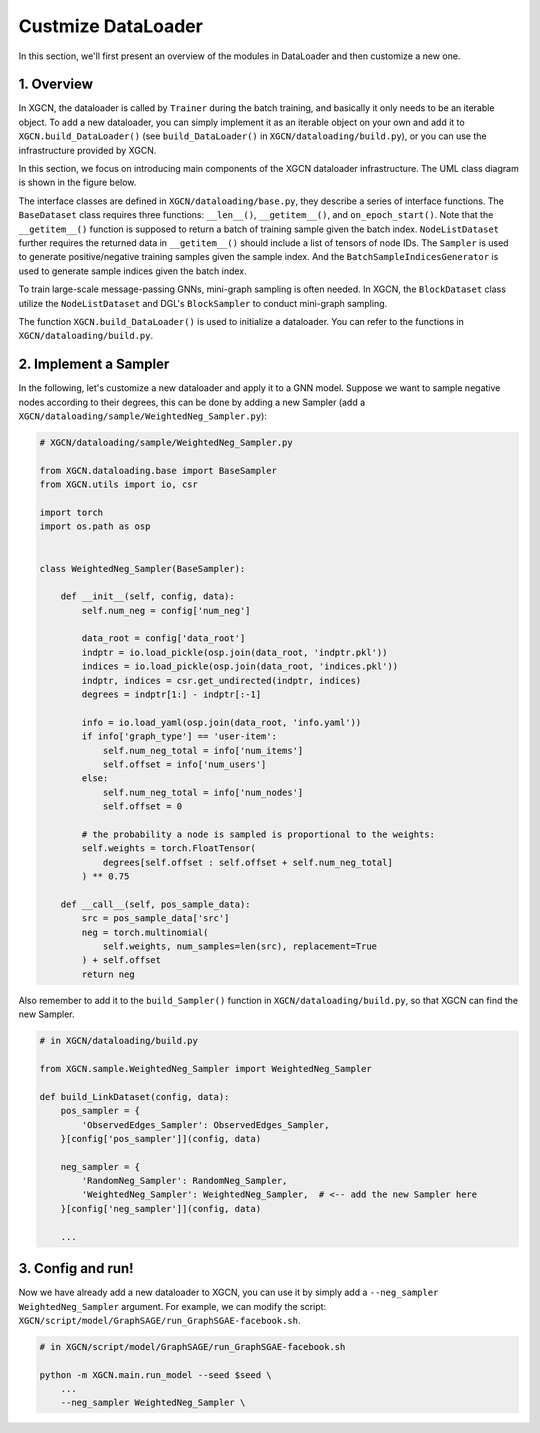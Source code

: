 Custmize DataLoader
=========================

In this section, we'll first present an overview of the modules in DataLoader and 
then customize a new one. 

1. Overview
-----------------------------

In XGCN, the dataloader is called by ``Trainer`` during the batch training, 
and basically it only needs to be an iterable object. 
To add a new dataloader, you can simply implement it as an iterable object
on your own and add it to ``XGCN.build_DataLoader()`` 
(see ``build_DataLoader()`` in ``XGCN/dataloading/build.py``), 
or you can use the infrastructure provided by XGCN. 

In this section, we focus on introducing main components of
the XGCN dataloader infrastructure. 
The UML class diagram is shown in the figure below. 

.. image:: ../asset/dataloader_arch.jpg
  :width: 600
  :alt: UML class diagram of DataLoader

The interface classes are defined in ``XGCN/dataloading/base.py``, they describe 
a series of interface functions. 
The ``BaseDataset`` class requires three functions: ``__len__()``, ``__getitem__()``, 
and ``on_epoch_start()``. 
Note that the ``__getitem__()`` function is supposed to return a batch of training sample 
given the batch index. 
``NodeListDataset`` further requires the returned data in ``__getitem__()`` 
should include a list of tensors of node IDs. 
The ``Sampler`` is used to generate positive/negative training samples 
given the sample index. And the ``BatchSampleIndicesGenerator`` is used to 
generate sample indices given the batch index. 

To train large-scale message-passing GNNs, mini-graph sampling is often needed. 
In XGCN, the ``BlockDataset`` class utilize the ``NodeListDataset``
and DGL's ``BlockSampler`` to conduct mini-graph sampling. 

The function ``XGCN.build_DataLoader()`` is used to initialize a dataloader. 
You can refer to the functions in ``XGCN/dataloading/build.py``. 


2. Implement a Sampler
-----------------------------

In the following, let's customize a new dataloader and apply it to a GNN model. 
Suppose we want to sample negative nodes according to their degrees, this can be 
done by adding a new Sampler (add a ``XGCN/dataloading/sample/WeightedNeg_Sampler.py``): 

.. code:: python
    
    # XGCN/dataloading/sample/WeightedNeg_Sampler.py

    from XGCN.dataloading.base import BaseSampler
    from XGCN.utils import io, csr

    import torch
    import os.path as osp


    class WeightedNeg_Sampler(BaseSampler):
        
        def __init__(self, config, data):
            self.num_neg = config['num_neg']
            
            data_root = config['data_root']
            indptr = io.load_pickle(osp.join(data_root, 'indptr.pkl'))
            indices = io.load_pickle(osp.join(data_root, 'indices.pkl'))
            indptr, indices = csr.get_undirected(indptr, indices)
            degrees = indptr[1:] - indptr[:-1]
            
            info = io.load_yaml(osp.join(data_root, 'info.yaml'))
            if info['graph_type'] == 'user-item':
                self.num_neg_total = info['num_items']
                self.offset = info['num_users']
            else:
                self.num_neg_total = info['num_nodes']
                self.offset = 0
            
            # the probability a node is sampled is proportional to the weights:
            self.weights = torch.FloatTensor(
                degrees[self.offset : self.offset + self.num_neg_total]
            ) ** 0.75
            
        def __call__(self, pos_sample_data):
            src = pos_sample_data['src']
            neg = torch.multinomial(
                self.weights, num_samples=len(src), replacement=True
            ) + self.offset
            return neg


Also remember to add it to the ``build_Sampler()`` function in ``XGCN/dataloading/build.py``, 
so that XGCN can find the new Sampler.

.. code:: python
    
    # in XGCN/dataloading/build.py

    from XGCN.sample.WeightedNeg_Sampler import WeightedNeg_Sampler

    def build_LinkDataset(config, data):
        pos_sampler = {
            'ObservedEdges_Sampler': ObservedEdges_Sampler,
        }[config['pos_sampler']](config, data)
        
        neg_sampler = {
            'RandomNeg_Sampler': RandomNeg_Sampler,
            'WeightedNeg_Sampler': WeightedNeg_Sampler,  # <-- add the new Sampler here
        }[config['neg_sampler']](config, data)

        ...


3. Config and run!
-----------------------------

Now we have already add a new dataloader to XGCN, you can use it by simply 
add a ``--neg_sampler WeightedNeg_Sampler`` argument. 
For example, we can modify the script: ``XGCN/script/model/GraphSAGE/run_GraphSGAE-facebook.sh``.

.. code:: bash
    
    # in XGCN/script/model/GraphSAGE/run_GraphSGAE-facebook.sh

    python -m XGCN.main.run_model --seed $seed \
        ...
        --neg_sampler WeightedNeg_Sampler \
